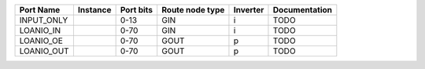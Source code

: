 +------------+----------+-----------+-----------------+----------+---------------+
|  Port Name | Instance | Port bits | Route node type | Inverter | Documentation |
+============+==========+===========+=================+==========+===============+
| INPUT_ONLY |          |      0-13 |             GIN |        i |          TODO |
+------------+----------+-----------+-----------------+----------+---------------+
|  LOANIO_IN |          |      0-70 |             GIN |        i |          TODO |
+------------+----------+-----------+-----------------+----------+---------------+
|  LOANIO_OE |          |      0-70 |            GOUT |        p |          TODO |
+------------+----------+-----------+-----------------+----------+---------------+
| LOANIO_OUT |          |      0-70 |            GOUT |        p |          TODO |
+------------+----------+-----------+-----------------+----------+---------------+
